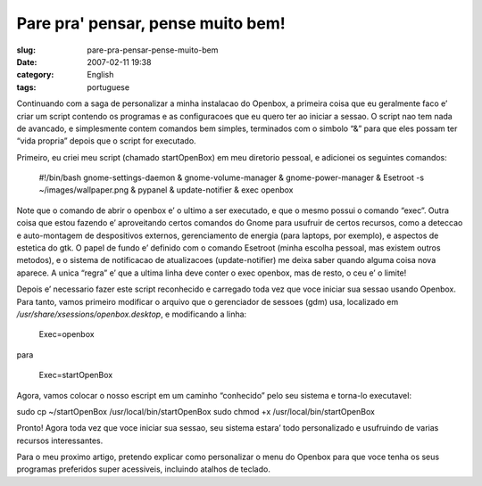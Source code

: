 Pare pra' pensar, pense muito bem!
##################################
:slug: pare-pra-pensar-pense-muito-bem
:date: 2007-02-11 19:38
:category: English
:tags: portuguese

Continuando com a saga de personalizar a minha instalacao do Openbox, a
primeira coisa que eu geralmente faco e’ criar um script contendo os
programas e as configuracoes que eu quero ter ao iniciar a sessao. O
script nao tem nada de avancado, e simplesmente contem comandos bem
simples, terminados com o simbolo “&” para que eles possam ter “vida
propria” depois que o script for executado.

Primeiro, eu criei meu script (chamado startOpenBox) em meu diretorio
pessoal, e adicionei os seguintes comandos:

    #!/bin/bash gnome-settings-daemon & gnome-volume-manager &
    gnome-power-manager & Esetroot -s ~/images/wallpaper.png & pypanel &
    update-notifier & exec openbox

Note que o comando de abrir o openbox e’ o ultimo a ser executado, e que
o mesmo possui o comando “exec”. Outra coisa que estou fazendo e’
aproveitando certos comandos do Gnome para usufruir de certos recursos,
como a deteccao e auto-montagem de despositivos externos, gerenciamento
de energia (para laptops, por exemplo), e aspectos de estetica do gtk. O
papel de fundo e’ definido com o comando Esetroot (minha escolha
pessoal, mas existem outros metodos), e o sistema de notificacao de
atualizacoes (update-notifier) me deixa saber quando alguma coisa nova
aparece. A unica “regra” e’ que a ultima linha deve conter o exec
openbox, mas de resto, o ceu e’ o limite!

Depois e’ necessario fazer este script reconhecido e carregado toda vez
que voce iniciar sua sessao usando Openbox. Para tanto, vamos primeiro
modificar o arquivo que o gerenciador de sessoes (gdm) usa, localizado
em */usr/share/xsessions/openbox.desktop*, e modificando a linha:

    Exec=openbox

para

    Exec=startOpenBox

Agora, vamos colocar o nosso escript em um caminho “conhecido” pelo seu
sistema e torna-lo executavel:

sudo cp ~/startOpenBox /usr/local/bin/startOpenBox sudo chmod +x
/usr/local/bin/startOpenBox

Pronto! Agora toda vez que voce iniciar sua sessao, seu sistema estara’
todo personalizado e usufruindo de varias recursos interessantes.

|Another Openbox screenshot|

Para o meu proximo artigo, pretendo explicar como personalizar o menu do
Openbox para que voce tenha os seus programas preferidos super
acessiveis, incluindo atalhos de teclado.

.. |Another Openbox screenshot| image:: http://farm1.static.flickr.com/155/386767516_b9c3c2b165.jpg
   :target: http://www.flickr.com/photos/25563799@N00/386767516/
